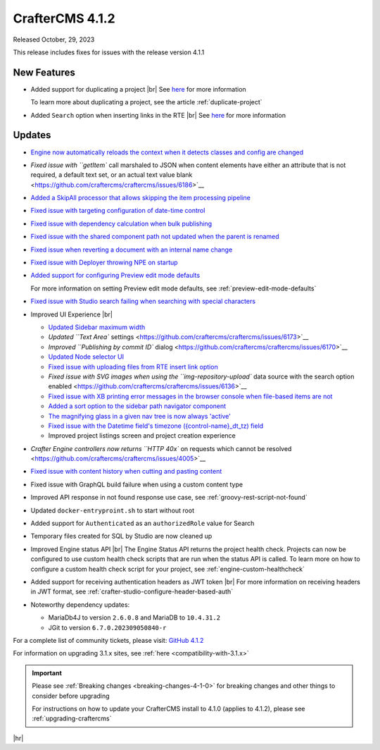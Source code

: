 .. index:: CrafterCMS 4.1.2 Release Notes

----------------
CrafterCMS 4.1.2
----------------

Released October, 29, 2023

This release includes fixes for issues with the release version 4.1.1

^^^^^^^^^^^^
New Features
^^^^^^^^^^^^
* Added support for duplicating a project |br|
  See `here <https://github.com/craftercms/craftercms/issues/6199>`__ for more information

  To learn more about duplicating a project, see the article :ref:`duplicate-project`

* Added ``Search`` option when inserting links in the RTE |br|
  See `here <https://github.com/craftercms/craftercms/issues/6156>`__ for more information

^^^^^^^
Updates
^^^^^^^
* `Engine now automatically reloads the context when it detects classes and config are changed <https://github.com/craftercms/craftercms/issues/6223>`__

* `Fixed issue with ``getItem`` call marshaled to JSON when content elements have either an attribute that is not required, a default text set, or an actual text value blank <https://github.com/craftercms/craftercms/issues/6186>`__

* `Added a SkipAll processor that allows skipping the item processing pipeline <https://github.com/craftercms/craftercms/issues/6184>`__

* `Fixed issue with targeting configuration of date-time control <https://github.com/craftercms/craftercms/issues/6182>`__

* `Fixed issue with dependency calculation when bulk publishing <https://github.com/craftercms/craftercms/issues/6181>`__

* `Fixed issue with the shared component path not updated when the parent is renamed <https://github.com/craftercms/craftercms/issues/6150>`__

* `Fixed issue when reverting a document with an internal name change <https://github.com/craftercms/craftercms/issues/6149>`__

* `Fixed issue with Deployer throwing NPE on startup <https://github.com/craftercms/craftercms/issues/6208>`__

* `Added support for configuring Preview edit mode defaults <https://github.com/craftercms/craftercms/issues/6203>`__

  For more information on setting Preview edit mode defaults, see :ref:`preview-edit-mode-defaults`

* `Fixed issue with Studio search failing when searching with special characters <https://github.com/craftercms/craftercms/issues/6176>`__

* Improved UI Experience  |br|

  - `Updated Sidebar maximum width <https://github.com/craftercms/craftercms/issues/6175>`__
  - `Updated ``Text Area`` settings <https://github.com/craftercms/craftercms/issues/6173>`__
  - `Improved ``Publishing by commit ID`` dialog <https://github.com/craftercms/craftercms/issues/6170>`__
  - `Updated Node selector UI <https://github.com/craftercms/craftercms/issues/6161>`__
  - `Fixed issue with uploading files from RTE insert link option <https://github.com/craftercms/craftercms/issues/6159>`__
  - `Fixed issue with SVG images when using the ``img-repository-upload`` data source with
    the search option enabled <https://github.com/craftercms/craftercms/issues/6136>`__
  - `Fixed issue with XB printing error messages in the browser console when file-based
    items are not <https://github.com/craftercms/craftercms/issues/6102>`__
  - `Added a sort option to the sidebar path navigator component <https://github.com/craftercms/craftercms/issues/5830>`__
  - `The magnifying glass in a given nav tree is now always 'active' <https://github.com/craftercms/craftercms/issues/6179>`__
  - `Fixed issue with the Datetime field's timezone ({control-name}_dt_tz) field <https://github.com/craftercms/craftercms/issues/6111>`__
  - Improved project listings screen and project creation experience

* `Crafter Engine controllers now returns ``HTTP 40x`` on requests which cannot be resolved <https://github.com/craftercms/craftercms/issues/4005>`__

* `Fixed issue with content history when cutting and pasting content <https://github.com/craftercms/craftercms/issues/6153>`__

* Fixed issue with GraphQL build failure when using a custom content type

* Improved API response in not found response use case, see :ref:`groovy-rest-script-not-found`

* Updated ``docker-entryproint.sh`` to start without root

* Added support for ``Authenticated`` as an ``authorizedRole`` value for Search

* Temporary files created for SQL by Studio are now cleaned up

* Improved Engine status API |br|
  The Engine Status API returns the project health check.  Projects can now be configured to use
  custom health check scripts that are run when the status API is called.  To learn more on how to
  configure a custom health check script for your project, see :ref:`engine-custom-healthcheck`

* Added support for receiving authentication headers as JWT token |br|
  For more information on receiving headers in JWT format, see :ref:`crafter-studio-configure-header-based-auth`

* Noteworthy dependency updates:

  - MariaDb4J to version ``2.6.0.8`` and MariaDB to ``10.4.31.2``
  - JGit to version ``6.7.0.202309050840-r``

For a complete list of community tickets, please visit: `GitHub 4.1.2 <https://github.com/craftercms/craftercms/issues?q=is%3Aissue+project%3Acraftercms%2F3+is%3Aclosed>`_

For information on upgrading 3.1.x sites, see :ref:`here <compatibility-with-3.1.x>`

.. important::

    Please see :ref:`Breaking changes <breaking-changes-4-1-0>` for breaking changes and other
    things to consider before upgrading

    For instructions on how to update your CrafterCMS install to 4.1.0 (applies to 4.1.2),
    please see :ref:`upgrading-craftercms`

|hr|
